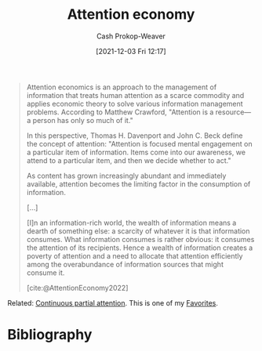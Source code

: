 :PROPERTIES:
:ID:       cd48945d-3cb1-46b1-a4ad-15fe89655d11
:ROAM_ALIASES: "Attention capital theory"
:ROAM_REFS: [cite:@AttentionEconomy2022]
:LAST_MODIFIED: [2023-10-25 Wed 19:10]
:END:
#+title: Attention economy
#+hugo_custom_front_matter: :slug "cd48945d-3cb1-46b1-a4ad-15fe89655d11"
#+author: Cash Prokop-Weaver
#+date: [2021-12-03 Fri 12:17]
#+begin_quote
#+filetags: :hastodo:
Attention economics is an approach to the management of information that treats human attention as a scarce commodity and applies economic theory to solve various information management problems. According to Matthew Crawford, "Attention is a resource—a person has only so much of it."

In this perspective, Thomas H. Davenport and John C. Beck define the concept of attention: "Attention is focused mental engagement on a particular item of information. Items come into our awareness, we attend to a particular item, and then we decide whether to act."

As content has grown increasingly abundant and immediately available, attention becomes the limiting factor in the consumption of information.

[...]

[I]n an information-rich world, the wealth of information means a dearth of something else: a scarcity of whatever it is that information consumes. What information consumes is rather obvious: it consumes the attention of its recipients. Hence a wealth of information creates a poverty of attention and a need to allocate that attention efficiently among the overabundance of information sources that might consume it.


[cite:@AttentionEconomy2022]
#+end_quote

Related: [[id:ae7e202d-cab1-4ccf-8041-e76d39f7f698][Continuous partial attention]]. This is one of my [[id:2a586a0e-eddc-4903-9c90-7e3a91e3204c][Favorites]].

* TODO [#2] [[https://www.reddit.com/r/slatestarcodex/comments/12r27kq/modding_social_media_to_win_the_attention_war/][Modding Social Media to Win The Attention War]] :noexport:
:PROPERTIES:
:CREATED: [2023-04-18 19:57]
:END:

* Flashcards :noexport:
:PROPERTIES:
:ANKI_DECK: Default
:END:
** Describe :fc:
:PROPERTIES:
:CREATED: [2022-11-23 Wed 14:44]
:FC_CREATED: 2022-11-23T22:46:13Z
:FC_TYPE:  double
:ID:       c7ebd30d-55a3-4006-9a27-0c808598a38c
:END:
:REVIEW_DATA:
| position | ease | box | interval | due                  |
|----------+------+-----+----------+----------------------|
| front    | 2.35 |   8 |   323.12 | 2024-07-23T16:12:37Z |
| back     | 2.50 |   7 |   179.74 | 2023-11-06T09:50:57Z |
:END:

[[id:cd48945d-3cb1-46b1-a4ad-15fe89655d11][Attention economy]]

*** Back
A view of the management of information which treats human attention as a scarce commodity and applies economic theory to information management problems.
*** Source
[cite:@AttentionEconomy2022]
* Bibliography
#+print_bibliography:
